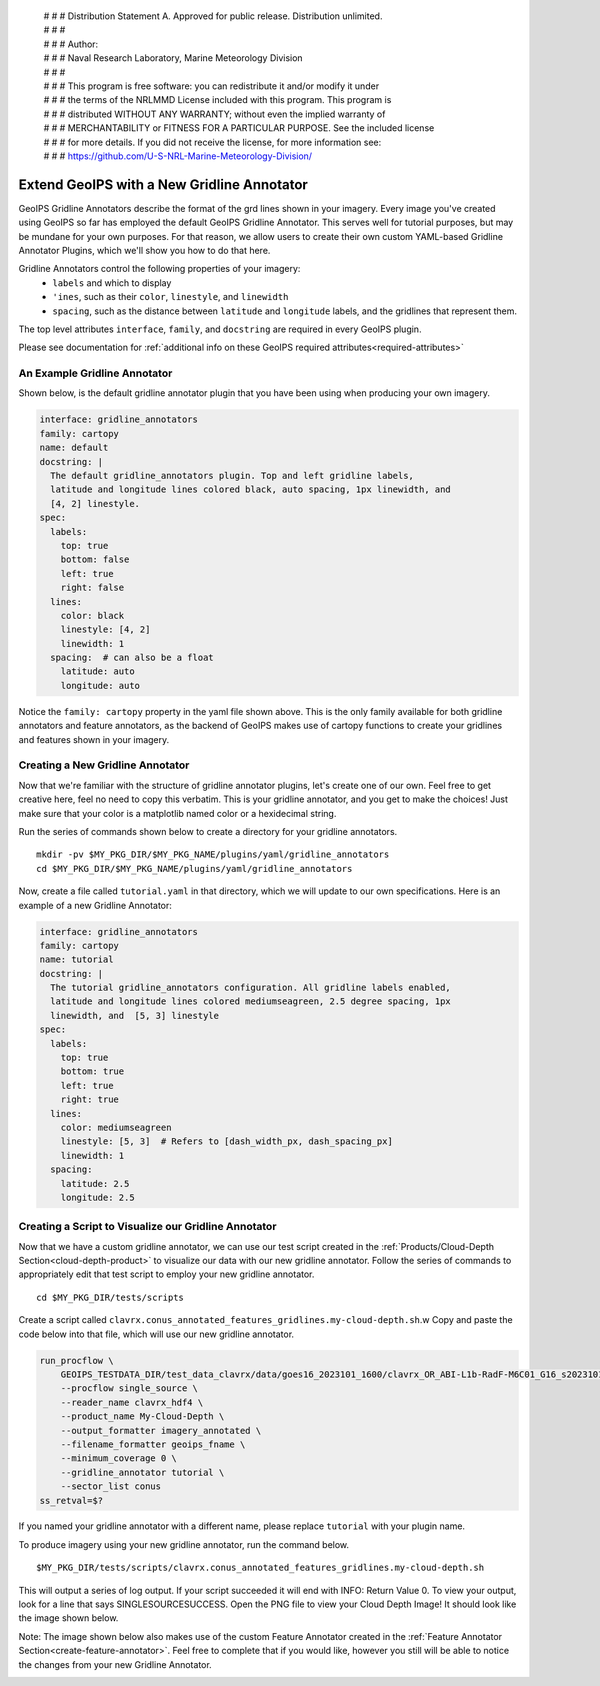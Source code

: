  | # # # Distribution Statement A. Approved for public release. Distribution unlimited.
 | # # #
 | # # # Author:
 | # # # Naval Research Laboratory, Marine Meteorology Division
 | # # #
 | # # # This program is free software: you can redistribute it and/or modify it under
 | # # # the terms of the NRLMMD License included with this program. This program is
 | # # # distributed WITHOUT ANY WARRANTY; without even the implied warranty of
 | # # # MERCHANTABILITY or FITNESS FOR A PARTICULAR PURPOSE. See the included license
 | # # # for more details. If you did not receive the license, for more information see:
 | # # # https://github.com/U-S-NRL-Marine-Meteorology-Division/

.. _create-gridline-annotator:

**********************************************
Extend GeoIPS with a New Gridline Annotator
**********************************************

GeoIPS Gridline Annotators describe the format of the grd lines shown in your imagery.
Every image you've created using GeoIPS so far has employed the default GeoIPS Gridline
Annotator. This serves well for tutorial purposes, but may be mundane for your own
purposes. For that reason, we allow users to create their own custom YAML-based
Gridline Annotator Plugins, which we'll show you how to do that here.

Gridline Annotators control the following properties of your imagery:
    * ``labels`` and which to display
    * ``'ines``, such as their ``color``, ``linestyle``, and ``linewidth``
    * ``spacing``, such as the distance between ``latitude`` and ``longitude`` labels,
      and the gridlines that represent them.

The top level attributes
``interface``, ``family``, and ``docstring``
are required in every GeoIPS plugin.

Please see documentation for
:ref:`additional info on these GeoIPS required attributes<required-attributes>`

An Example Gridline Annotator
-----------------------------

Shown below, is the default gridline annotator plugin that you have been using when
producing your own imagery.

.. code-block:: yaml

    interface: gridline_annotators
    family: cartopy
    name: default
    docstring: |
      The default gridline_annotators plugin. Top and left gridline labels,
      latitude and longitude lines colored black, auto spacing, 1px linewidth, and
      [4, 2] linestyle.
    spec:
      labels:
        top: true
        bottom: false
        left: true
        right: false
      lines:
        color: black
        linestyle: [4, 2]
        linewidth: 1
      spacing:  # can also be a float
        latitude: auto
        longitude: auto

Notice the ``family: cartopy`` property in the yaml file shown above. This is the only
family available for both gridline annotators and feature annotators, as the backend of
GeoIPS makes use of cartopy functions to create your gridlines and features shown in
your imagery.

Creating a New Gridline Annotator
---------------------------------

Now that we're familiar with the structure of gridline annotator plugins, let's create
one of our own. Feel free to get creative here, feel no need to copy this verbatim. This
is your gridline annotator, and you get to make the choices! Just make sure that your
color is a matplotlib named color or a hexidecimal string.

Run the series of commands shown below to create a directory for your gridline annotators.

::

    mkdir -pv $MY_PKG_DIR/$MY_PKG_NAME/plugins/yaml/gridline_annotators
    cd $MY_PKG_DIR/$MY_PKG_NAME/plugins/yaml/gridline_annotators

Now, create a file called ``tutorial.yaml`` in that directory, which
we will update to our own specifications. Here is an example of a new Gridline Annotator:

.. code-block:: yaml

    interface: gridline_annotators
    family: cartopy
    name: tutorial
    docstring: |
      The tutorial gridline_annotators configuration. All gridline labels enabled,
      latitude and longitude lines colored mediumseagreen, 2.5 degree spacing, 1px
      linewidth, and  [5, 3] linestyle
    spec:
      labels:
        top: true
        bottom: true
        left: true
        right: true
      lines:
        color: mediumseagreen
        linestyle: [5, 3]  # Refers to [dash_width_px, dash_spacing_px]
        linewidth: 1
      spacing:
        latitude: 2.5
        longitude: 2.5

Creating a Script to Visualize our Gridline Annotator
-----------------------------------------------------

Now that we have a custom gridline annotator, we can use our test script created in the
:ref:`Products/Cloud-Depth Section<cloud-depth-product>` to visualize our data with our
new gridline annotator. Follow the series of commands to appropriately edit that test
script to employ your new gridline annotator.

::

    cd $MY_PKG_DIR/tests/scripts

Create a script called ``clavrx.conus_annotated_features_gridlines.my-cloud-depth.sh``.w
Copy and paste the code below into that file, which will use our new gridline annotator.

.. code-block:: bash

  run_procflow \
      GEOIPS_TESTDATA_DIR/test_data_clavrx/data/goes16_2023101_1600/clavrx_OR_ABI-L1b-RadF-M6C01_G16_s20231011600207.level2.hdf \
      --procflow single_source \
      --reader_name clavrx_hdf4 \
      --product_name My-Cloud-Depth \
      --output_formatter imagery_annotated \
      --filename_formatter geoips_fname \
      --minimum_coverage 0 \
      --gridline_annotator tutorial \
      --sector_list conus
  ss_retval=$?

If you named your gridline annotator with a different name, please replace ``tutorial``
with your plugin name.

To produce imagery using your new gridline annotator, run the command below.

::

    $MY_PKG_DIR/tests/scripts/clavrx.conus_annotated_features_gridlines.my-cloud-depth.sh

This will output a series of log output. If your script succeeded it will end with INFO:
Return Value 0. To view your output, look for a line that says SINGLESOURCESUCCESS. Open
the PNG file to view your Cloud Depth Image! It should look like the image shown below.

Note: The image shown below also makes use of the custom Feature Annotator created in
the :ref:`Feature Annotator Section<create-feature-annotator>`. Feel free to complete
that if you would like, however you still will be able to notice the changes from your
new Gridline Annotator.

.. image:: ../../images/command_line_examples/my_feature_gridline.png
   :width: 800

